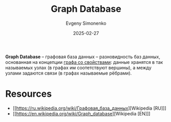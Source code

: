 :PROPERTIES:
:ID:       395db219-858e-4a91-b9e5-b92c32f901b9
:END:
#+TITLE: Graph Database
#+AUTHOR: Evgeny Simonenko
#+LANGUAGE: Russian
#+LICENSE: CC BY-SA 4.0
#+DATE: 2025-02-27
#+FILETAGS: :database:graphs:

*Graph Database* -- графовая база данных -- разновидность баз данных, основанная на концепции [[id:80a08012-b461-43f6-9b3c-6ae4d7ebea50][графа со свойствами]]: данные хранятся в так называемых узлах (в графах им соотетствуют вершины), а между узлами задаются связи (в графах называемые рёбрами).

* Resources

- [[https://ru.wikipedia.org/wiki/Графовая_база_данных][Wikipedia [RU]​]]
- [[https://en.wikipedia.org/wiki/Graph_database][Wikipedia [EN]​]]
